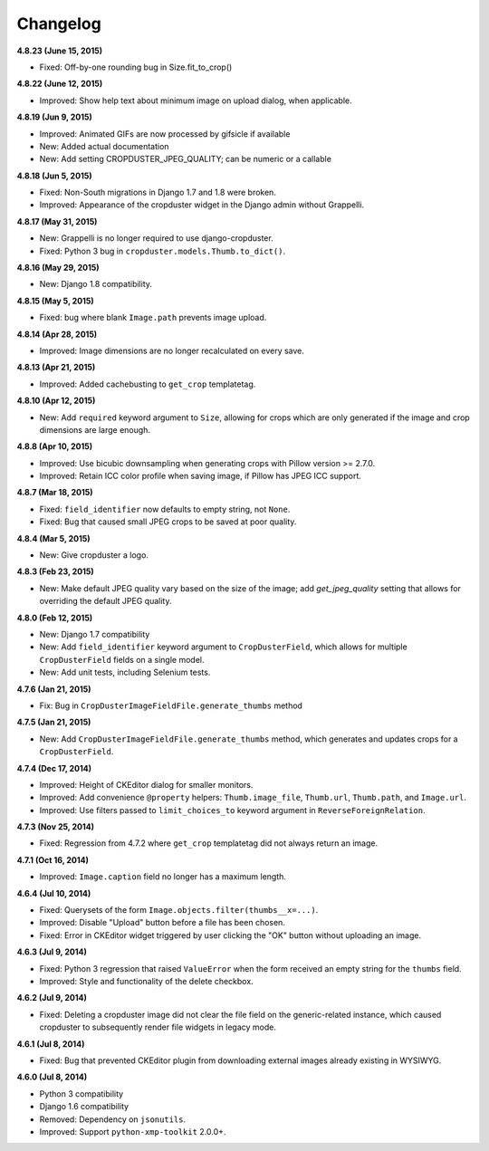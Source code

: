 Changelog
=========

**4.8.23 (June 15, 2015)**

* Fixed: Off-by-one rounding bug in Size.fit_to_crop()

**4.8.22 (June 12, 2015)**

* Improved: Show help text about minimum image on upload dialog, when applicable.

**4.8.19 (Jun 9, 2015)**

* Improved: Animated GIFs are now processed by gifsicle if available
* New: Added actual documentation
* New: Add setting CROPDUSTER_JPEG_QUALITY; can be numeric or a callable

**4.8.18 (Jun 5, 2015)**

* Fixed: Non-South migrations in Django 1.7 and 1.8 were broken.
* Improved: Appearance of the cropduster widget in the Django admin without Grappelli.

**4.8.17 (May 31, 2015)**

* New: Grappelli is no longer required to use django-cropduster.
* Fixed: Python 3 bug in ``cropduster.models.Thumb.to_dict()``.

**4.8.16 (May 29, 2015)**

* New: Django 1.8 compatibility.

**4.8.15 (May 5, 2015)**

* Fixed: bug where blank ``Image.path`` prevents image upload.

**4.8.14 (Apr 28, 2015)**

* Improved: Image dimensions are no longer recalculated on every save.

**4.8.13 (Apr 21, 2015)**

* Improved: Added cachebusting to ``get_crop`` templatetag.

**4.8.10 (Apr 12, 2015)**

* New: Add ``required`` keyword argument to ``Size``, allowing for crops which are only generated if the image and crop dimensions are large enough.

**4.8.8 (Apr 10, 2015)**

* Improved: Use bicubic downsampling when generating crops with Pillow version >= 2.7.0.
* Improved: Retain ICC color profile when saving image, if Pillow has JPEG ICC support.

**4.8.7 (Mar 18, 2015)**

* Fixed: ``field_identifier`` now defaults to empty string, not ``None``.
* Fixed: Bug that caused small JPEG crops to be saved at poor quality.

**4.8.4 (Mar 5, 2015)**

* New: Give cropduster a logo.

**4.8.3 (Feb 23, 2015)**

* New: Make default JPEG quality vary based on the size of the image; add `get_jpeg_quality` setting that allows for overriding the default JPEG quality.

**4.8.0 (Feb 12, 2015)**

* New: Django 1.7 compatibility
* New: Add ``field_identifier`` keyword argument to ``CropDusterField``, which allows for multiple ``CropDusterField`` fields on a single model.
* New: Add unit tests, including Selenium tests.

**4.7.6 (Jan 21, 2015)**

* Fix: Bug in ``CropDusterImageFieldFile.generate_thumbs`` method

**4.7.5 (Jan 21, 2015)**

* New: Add ``CropDusterImageFieldFile.generate_thumbs`` method, which generates and updates crops for a ``CropDusterField``.

**4.7.4 (Dec 17, 2014)**

* Improved: Height of CKEditor dialog for smaller monitors.
* Improved: Add convenience ``@property`` helpers: ``Thumb.image_file``, ``Thumb.url``, ``Thumb.path``, and ``Image.url``.
* Improved: Use filters passed to ``limit_choices_to`` keyword argument in ``ReverseForeignRelation``.

**4.7.3 (Nov 25, 2014)**

* Fixed: Regression from 4.7.2 where ``get_crop`` templatetag did not always return an image.

**4.7.1 (Oct 16, 2014)**

* Improved: ``Image.caption`` field no longer has a maximum length.

**4.6.4 (Jul 10, 2014)**

* Fixed: Querysets of the form ``Image.objects.filter(thumbs__x=...)``.
* Improved: Disable "Upload" button before a file has been chosen.
* Fixed: Error in CKEditor widget triggered by user clicking the "OK" button without uploading an image.

**4.6.3 (Jul 9, 2014)**

* Fixed: Python 3 regression that raised ``ValueError`` when the form received an empty string for the ``thumbs`` field.
* Improved: Style and functionality of the delete checkbox.

**4.6.2 (Jul 9, 2014)**

* Fixed: Deleting a cropduster image did not clear the file field on the generic-related instance, which caused cropduster to subsequently render file widgets in legacy mode.

**4.6.1 (Jul 8, 2014)**

* Fixed: Bug that prevented CKEditor plugin from downloading external images already existing in WYSIWYG.

**4.6.0 (Jul 8, 2014)**

* Python 3 compatibility
* Django 1.6 compatibility
* Removed: Dependency on ``jsonutils``.
* Improved: Support ``python-xmp-toolkit`` 2.0.0+.
